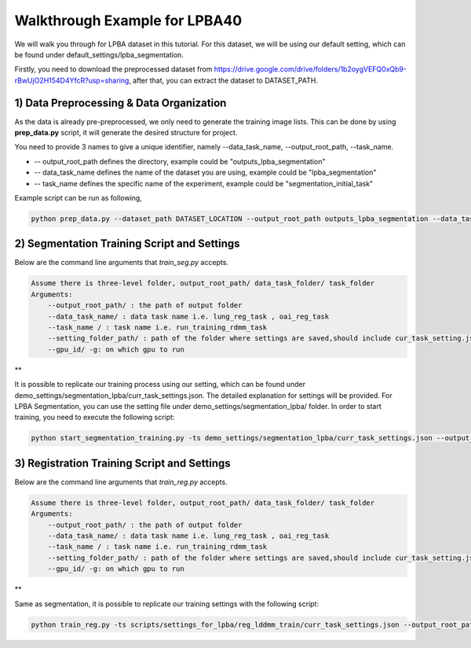 Walkthrough Example for LPBA40
========================================
.. _train_lpba:



We will walk you through for LPBA dataset in this tutorial. For this dataset, we will be using our default setting, which can be found under default_settings/lpba_segmentation.

Firstly, you need to download the preprocessed dataset from https://drive.google.com/drive/folders/1b2oygVEFQ0xQb9-rBwUjO2H154D4YfcR?usp=sharing, after that, you can extract the dataset to DATASET_PATH.

1) Data Preprocessing & Data Organization   
########

As the data is already pre-preprocessed, we only need to generate the training image lists. This can be done by using **prep_data.py** script, it will generate the desired structure for project. 

You need to provide 3 names to give a unique identifier, namely --data_task_name, --output_root_path, --task_name.

* -- output_root_path defines the directory, example could be "outputs_lpba_segmentation"
* -- data_task_name defines the name of the dataset you are using, example could be "lpba_segmentation" 
* -- task_name defines the specific name of the experiment, example could be "segmentation_initial_task"

    
Example script can be run as following, 

.. code-block:: shell

  python prep_data.py --dataset_path DATASET_LOCATION --output_root_path outputs_lpba_segmentation --data_task_name lpba_segmentation


2) Segmentation Training Script and Settings
########

Below are the command line arguments that *train_seg.py* accepts. 

.. code:: shell

        Assume there is three-level folder, output_root_path/ data_task_folder/ task_folder
        Arguments:
            --output_root_path/ : the path of output folder
            --data_task_name/ : data task name i.e. lung_reg_task , oai_reg_task
            --task_name / : task name i.e. run_training_rdmm_task
            --setting_folder_path/ : path of the folder where settings are saved,should include cur_task_setting.json
            --gpu_id/ -g: on which gpu to run

**

It is possible to replicate our training process using our setting, which can be found under demo_settings/segmentation_lpba/curr_task_settings.json. The detailed explanation for settings will be provided.
For LPBA Segmentation, you can use the setting file under demo_settings/segmentation_lpba/ folder.
In order to start training, you need to execute the following script:

.. code-block:: shell

    python start_segmentation_training.py -ts demo_settings/segmentation_lpba/curr_task_settings.json --output_root_path outputs_lpba_segmentation --data_task_name lpba_segmentation --task_name initial_lpba_segmentation


3) Registration Training Script and Settings
########

Below are the command line arguments that *train_reg.py* accepts. 

.. code:: shell

        Assume there is three-level folder, output_root_path/ data_task_folder/ task_folder
        Arguments:
            --output_root_path/ : the path of output folder
            --data_task_name/ : data task name i.e. lung_reg_task , oai_reg_task
            --task_name / : task name i.e. run_training_rdmm_task
            --setting_folder_path/ : path of the folder where settings are saved,should include cur_task_setting.json
            --gpu_id/ -g: on which gpu to run

**

Same as segmentation, it is possible to replicate our training settings with the following script:

.. code-block:: shell

    python train_reg.py -ts scripts/settings_for_lpba/reg_lddmm_train/curr_task_settings.json --output_root_path lpba_reg --data_task_name lpba --task_name reg_with_lddmm
